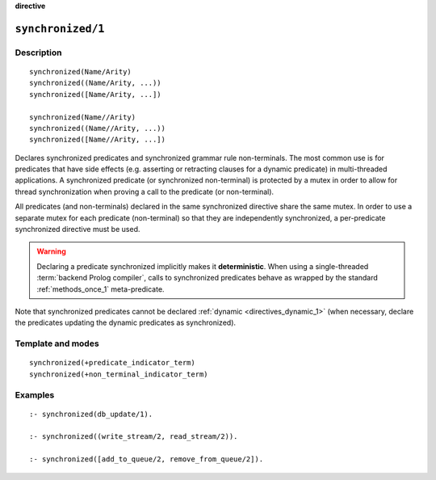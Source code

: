 ..
   This file is part of Logtalk <https://logtalk.org/>  
   Copyright 1998-2022 Paulo Moura <pmoura@logtalk.org>
   SPDX-License-Identifier: Apache-2.0

   Licensed under the Apache License, Version 2.0 (the "License");
   you may not use this file except in compliance with the License.
   You may obtain a copy of the License at

       http://www.apache.org/licenses/LICENSE-2.0

   Unless required by applicable law or agreed to in writing, software
   distributed under the License is distributed on an "AS IS" BASIS,
   WITHOUT WARRANTIES OR CONDITIONS OF ANY KIND, either express or implied.
   See the License for the specific language governing permissions and
   limitations under the License.


.. rst-class:: align-right

**directive**

.. index:: pair: synchronized/1; Directive
.. _directives_synchronized_1:

``synchronized/1``
==================

Description
-----------

::

   synchronized(Name/Arity)
   synchronized((Name/Arity, ...))
   synchronized([Name/Arity, ...])

   synchronized(Name//Arity)
   synchronized((Name//Arity, ...))
   synchronized([Name//Arity, ...])

Declares synchronized predicates and synchronized grammar rule non-terminals.
The most common use is for predicates that have side effects (e.g. asserting
or retracting clauses for a dynamic predicate) in multi-threaded applications.
A synchronized predicate (or synchronized non-terminal) is protected by a
mutex in order to allow for thread synchronization when proving a call to
the predicate (or non-terminal).

All predicates (and non-terminals) declared in the same synchronized
directive share the same mutex. In order to use a separate mutex for
each predicate (non-terminal) so that they are independently synchronized,
a per-predicate synchronized directive must be used.

.. warning::

   Declaring a predicate synchronized implicitly makes it **deterministic**.
   When using a single-threaded :term:`backend Prolog compiler`, calls
   to synchronized predicates behave as wrapped by the standard
   :ref:`methods_once_1` meta-predicate.

Note that synchronized predicates cannot be declared
:ref:`dynamic <directives_dynamic_1>` (when necessary, declare the
predicates updating the dynamic predicates as synchronized).

Template and modes
------------------

::

   synchronized(+predicate_indicator_term)
   synchronized(+non_terminal_indicator_term)

Examples
--------

::

   :- synchronized(db_update/1).

   :- synchronized((write_stream/2, read_stream/2)).

   :- synchronized([add_to_queue/2, remove_from_queue/2]).

.. seealso::

   :ref:`methods_predicate_property_2`

